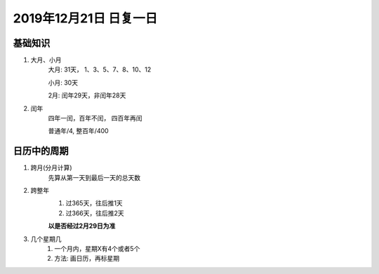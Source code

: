 2019年12月21日 日复一日
###############################

基础知识
===========

#. 大月、小月
    大月: 31天， 1、3、5、7、8、10、12

    小月: 30天

    2月: 闰年29天，非闰年28天

#. 闰年
    四年一闰，百年不闰， 四百年再闰

    普通年/4, 整百年/400

日历中的周期
=============

#. 跨月(分月计算)
    先算从第一天到最后一天的总天数

#. 跨整年
    1. 过365天，往后推1天
    2. 过366天，往后推2天

    **以是否经过2月29日为准**

#. 几个星期几
    1. 一个月内，星期X有4个或者5个
    2. 方法: 画日历，再标星期
